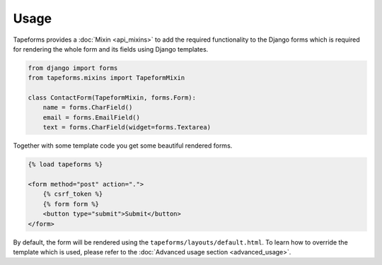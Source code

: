 Usage
=====

Tapeforms provides a :doc:`Mixin <api_mixins>` to add the required functionality to
the Django forms which is required for rendering the whole form and its fields
using Django templates.

.. code-block:: python

    from django import forms
    from tapeforms.mixins import TapeformMixin

    class ContactForm(TapeformMixin, forms.Form):
        name = forms.CharField()
        email = forms.EmailField()
        text = forms.CharField(widget=forms.Textarea)


Together with some template code you get some beautiful rendered forms.

.. code-block:: jinja

    {% load tapeforms %}

    <form method="post" action=".">
        {% csrf_token %}
        {% form form %}
        <button type="submit">Submit</button>
    </form>


By default, the form will be rendered using the ``tapeforms/layouts/default.html``.
To learn how to override the template which is used, please refer to the
:doc:`Advanced usage section <advanced_usage>`.
